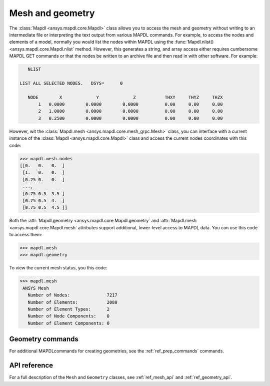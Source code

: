 Mesh and geometry
=================
The :class:`Mapdl <ansys.mapdl.core.Mapdl>` class allows you to access
the mesh and geometry without writing to an intermediate file or
interpreting the text output from various MAPDL commands. For
example, to access the nodes and elements of a model, normally you
would list the nodes within MAPDL using the :func:`Mapdl.nlist()
<ansys.mapdl.core.Mapdl.nlist` method. However, this generates a string, and array
access either requires cumbersome MAPDL GET commands or that the
nodes be written to an archive file and then read in with other
software.  For example:

.. code::

    NLIST

 LIST ALL SELECTED NODES.   DSYS=      0

    NODE        X             Y             Z           THXY     THYZ     THZX
        1   0.0000        0.0000        0.0000          0.00     0.00     0.00
        2   1.0000        0.0000        0.0000          0.00     0.00     0.00
        3   0.2500        0.0000        0.0000          0.00     0.00     0.00


However, wit the :class:`Mapdl.mesh <ansys.mapdl.core.mesh_grpc.Mesh>` class,
you can interface with a current instance of the :class:`Mapdl
<ansys.mapdl.core.Mapdl>` class and access the current nodes coordinates
with this code:

.. code:: python

   >>> mapdl.mesh.nodes
   [[0.   0.   0.  ]
    [1.   0.   0.  ]
    [0.25 0.   0.  ]
    ...,
    [0.75 0.5  3.5 ]
    [0.75 0.5  4.  ]
    [0.75 0.5  4.5 ]]


Both the :attr:`Mapdl.geometry <ansys.mapdl.core.Mapdl.geometry` and
:attr:`Mapdl.mesh <ansys.mapdl.core.Mapdl.mesh` attributes support
additional, lower-level access to MAPDL data. You can use this code
to access them:

.. code:: python

    >>> mapdl.mesh
    >>> mapdl.geometry

To view the current mesh status, you this code:

.. code::

   >>> mapdl.mesh
    ANSYS Mesh
      Number of Nodes:              7217
      Number of Elements:           2080
      Number of Element Types:      2
      Number of Node Components:    0
      Number of Element Components: 0


Geometry commands
~~~~~~~~~~~~~~~~~
For additional MAPDLcommands for creating geometries, see the
:ref:`ref_prep_commands` commands.


API reference
~~~~~~~~~~~~~
For a full description of the ``Mesh`` and ``Geometry`` classes,
see :ref:`ref_mesh_api` and :ref:`ref_geometry_api`.
